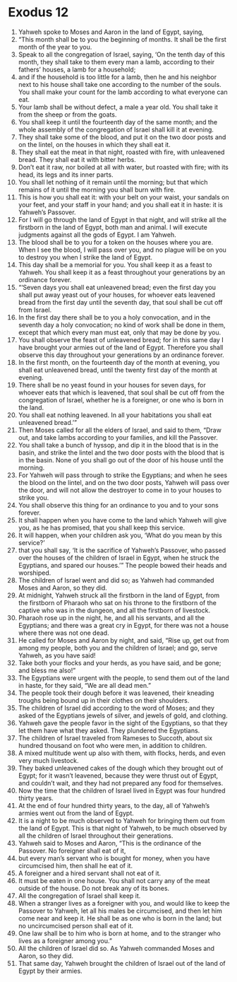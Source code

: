 ﻿
* Exodus 12
1. Yahweh spoke to Moses and Aaron in the land of Egypt, saying, 
2. “This month shall be to you the beginning of months. It shall be the first month of the year to you. 
3. Speak to all the congregation of Israel, saying, ‘On the tenth day of this month, they shall take to them every man a lamb, according to their fathers’ houses, a lamb for a household; 
4. and if the household is too little for a lamb, then he and his neighbor next to his house shall take one according to the number of the souls. You shall make your count for the lamb according to what everyone can eat. 
5. Your lamb shall be without defect, a male a year old. You shall take it from the sheep or from the goats. 
6. You shall keep it until the fourteenth day of the same month; and the whole assembly of the congregation of Israel shall kill it at evening. 
7. They shall take some of the blood, and put it on the two door posts and on the lintel, on the houses in which they shall eat it. 
8. They shall eat the meat in that night, roasted with fire, with unleavened bread. They shall eat it with bitter herbs. 
9. Don’t eat it raw, nor boiled at all with water, but roasted with fire; with its head, its legs and its inner parts. 
10. You shall let nothing of it remain until the morning; but that which remains of it until the morning you shall burn with fire. 
11. This is how you shall eat it: with your belt on your waist, your sandals on your feet, and your staff in your hand; and you shall eat it in haste: it is Yahweh’s Passover. 
12. For I will go through the land of Egypt in that night, and will strike all the firstborn in the land of Egypt, both man and animal. I will execute judgments against all the gods of Egypt. I am Yahweh. 
13. The blood shall be to you for a token on the houses where you are. When I see the blood, I will pass over you, and no plague will be on you to destroy you when I strike the land of Egypt. 
14. This day shall be a memorial for you. You shall keep it as a feast to Yahweh. You shall keep it as a feast throughout your generations by an ordinance forever. 
15. “‘Seven days you shall eat unleavened bread; even the first day you shall put away yeast out of your houses, for whoever eats leavened bread from the first day until the seventh day, that soul shall be cut off from Israel. 
16. In the first day there shall be to you a holy convocation, and in the seventh day a holy convocation; no kind of work shall be done in them, except that which every man must eat, only that may be done by you. 
17. You shall observe the feast of unleavened bread; for in this same day I have brought your armies out of the land of Egypt. Therefore you shall observe this day throughout your generations by an ordinance forever. 
18. In the first month, on the fourteenth day of the month at evening, you shall eat unleavened bread, until the twenty first day of the month at evening. 
19. There shall be no yeast found in your houses for seven days, for whoever eats that which is leavened, that soul shall be cut off from the congregation of Israel, whether he is a foreigner, or one who is born in the land. 
20. You shall eat nothing leavened. In all your habitations you shall eat unleavened bread.’” 
21. Then Moses called for all the elders of Israel, and said to them, “Draw out, and take lambs according to your families, and kill the Passover. 
22. You shall take a bunch of hyssop, and dip it in the blood that is in the basin, and strike the lintel and the two door posts with the blood that is in the basin. None of you shall go out of the door of his house until the morning. 
23. For Yahweh will pass through to strike the Egyptians; and when he sees the blood on the lintel, and on the two door posts, Yahweh will pass over the door, and will not allow the destroyer to come in to your houses to strike you. 
24. You shall observe this thing for an ordinance to you and to your sons forever. 
25. It shall happen when you have come to the land which Yahweh will give you, as he has promised, that you shall keep this service. 
26. It will happen, when your children ask you, ‘What do you mean by this service?’ 
27. that you shall say, ‘It is the sacrifice of Yahweh’s Passover, who passed over the houses of the children of Israel in Egypt, when he struck the Egyptians, and spared our houses.’” The people bowed their heads and worshiped. 
28. The children of Israel went and did so; as Yahweh had commanded Moses and Aaron, so they did. 
29. At midnight, Yahweh struck all the firstborn in the land of Egypt, from the firstborn of Pharaoh who sat on his throne to the firstborn of the captive who was in the dungeon, and all the firstborn of livestock. 
30. Pharaoh rose up in the night, he, and all his servants, and all the Egyptians; and there was a great cry in Egypt, for there was not a house where there was not one dead. 
31. He called for Moses and Aaron by night, and said, “Rise up, get out from among my people, both you and the children of Israel; and go, serve Yahweh, as you have said! 
32. Take both your flocks and your herds, as you have said, and be gone; and bless me also!” 
33. The Egyptians were urgent with the people, to send them out of the land in haste, for they said, “We are all dead men.” 
34. The people took their dough before it was leavened, their kneading troughs being bound up in their clothes on their shoulders. 
35. The children of Israel did according to the word of Moses; and they asked of the Egyptians jewels of silver, and jewels of gold, and clothing. 
36. Yahweh gave the people favor in the sight of the Egyptians, so that they let them have what they asked. They plundered the Egyptians. 
37. The children of Israel traveled from Rameses to Succoth, about six hundred thousand on foot who were men, in addition to children. 
38. A mixed multitude went up also with them, with flocks, herds, and even very much livestock. 
39. They baked unleavened cakes of the dough which they brought out of Egypt; for it wasn’t leavened, because they were thrust out of Egypt, and couldn’t wait, and they had not prepared any food for themselves. 
40. Now the time that the children of Israel lived in Egypt was four hundred thirty years. 
41. At the end of four hundred thirty years, to the day, all of Yahweh’s armies went out from the land of Egypt. 
42. It is a night to be much observed to Yahweh for bringing them out from the land of Egypt. This is that night of Yahweh, to be much observed by all the children of Israel throughout their generations. 
43. Yahweh said to Moses and Aaron, “This is the ordinance of the Passover. No foreigner shall eat of it, 
44. but every man’s servant who is bought for money, when you have circumcised him, then shall he eat of it. 
45. A foreigner and a hired servant shall not eat of it. 
46. It must be eaten in one house. You shall not carry any of the meat outside of the house. Do not break any of its bones. 
47. All the congregation of Israel shall keep it. 
48. When a stranger lives as a foreigner with you, and would like to keep the Passover to Yahweh, let all his males be circumcised, and then let him come near and keep it. He shall be as one who is born in the land; but no uncircumcised person shall eat of it. 
49. One law shall be to him who is born at home, and to the stranger who lives as a foreigner among you.” 
50. All the children of Israel did so. As Yahweh commanded Moses and Aaron, so they did. 
51. That same day, Yahweh brought the children of Israel out of the land of Egypt by their armies. 
